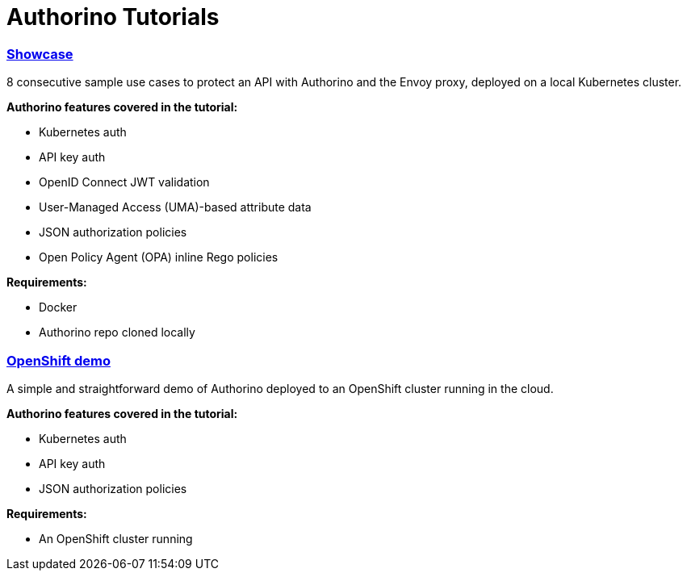= Authorino Tutorials

[discrete]
=== link:tutorials/showcase[Showcase]

8 consecutive sample use cases to protect an API with Authorino and the Envoy proxy, deployed on a local Kubernetes cluster.

*Authorino features covered in the tutorial:*

* Kubernetes auth
* API key auth
* OpenID Connect JWT validation
* User-Managed Access (UMA)-based attribute data
* JSON authorization policies
* Open Policy Agent (OPA) inline Rego policies

*Requirements:*

* Docker
* Authorino repo cloned locally

[discrete]
=== link:tutorials/openshift-demo[OpenShift demo]

A simple and straightforward demo of Authorino deployed to an OpenShift cluster running in the cloud.

*Authorino features covered in the tutorial:*

* Kubernetes auth
* API key auth
* JSON authorization policies

*Requirements:*

* An OpenShift cluster running
